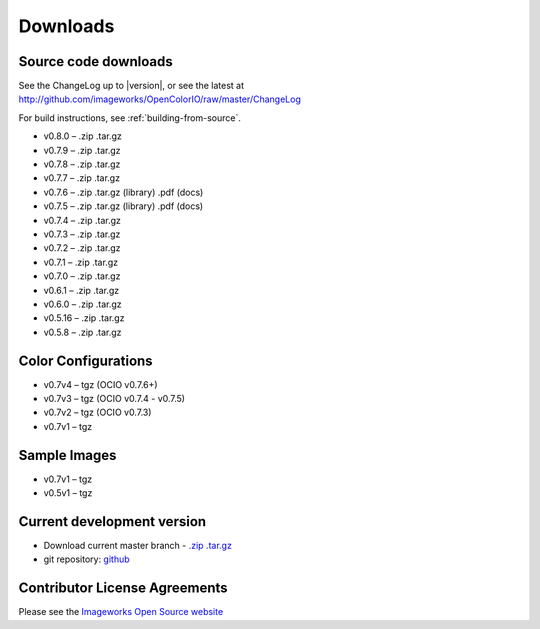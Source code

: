 .. _downloads:

Downloads
=========

.. TODO: Populate links

Source code downloads
*********************

See the ChangeLog up to |version|, or see the latest at http://github.com/imageworks/OpenColorIO/raw/master/ChangeLog

For build instructions, see :ref:`building-from-source`.

* v0.8.0 – .zip .tar.gz
* v0.7.9 – .zip .tar.gz
* v0.7.8 – .zip .tar.gz
* v0.7.7 – .zip .tar.gz
* v0.7.6 – .zip .tar.gz (library) .pdf (docs)
* v0.7.5 – .zip .tar.gz (library) .pdf (docs)
* v0.7.4 – .zip .tar.gz
* v0.7.3 – .zip .tar.gz
* v0.7.2 – .zip .tar.gz
* v0.7.1 – .zip .tar.gz
* v0.7.0 – .zip .tar.gz
* v0.6.1 – .zip .tar.gz
* v0.6.0 – .zip .tar.gz
* v0.5.16 – .zip .tar.gz
* v0.5.8 – .zip .tar.gz


.. _download-color-configurations:

Color Configurations
********************

* v0.7v4 – tgz (OCIO v0.7.6+)
* v0.7v3 – tgz (OCIO v0.7.4 - v0.7.5)
* v0.7v2 – tgz (OCIO v0.7.3)
* v0.7v1 – tgz


Sample Images
*************

* v0.7v1 – tgz
* v0.5v1 – tgz

Current development version
***************************

* Download current master branch - `.zip <http://github.com/imageworks/OpenColorIO/zipball/master>`_ `.tar.gz <http://github.com/imageworks/OpenColorIO/tarball/master>`_
* git repository: `github <http://github.com/imageworks/OpenColorIO>`_

Contributor License Agreements
******************************
Please see the `Imageworks Open Source website <http://opensource.imageworks.com/cla/>`_
